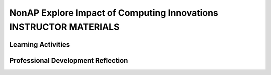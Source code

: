 .. raw:: html 

    <a href="../index.html"><img class="align-center" src="../_static/MobileCSPLogo.png" width="250px"/></a>

NonAP Explore Impact of Computing Innovations  INSTRUCTOR MATERIALS
===================================================================

.. raw:: html

        <div class="MCSP-lesson-content">
    <script>
      $(function() {
        $( "#accordion" ).accordion({
          collapsible: true,
          active: false,
          heightStyle: "content",
          icons: false
        });
      });
    </script>
    <p class="overview">
    <a href="https://course.mobilecsp.org/mobilecsp/assessment?name=211" target="_blank" title="">This assessment</a> is a Non-AP Explore impact of a computing innovation project. In this project, students work independently to research a computing innovation related to mobile apps that has had significant impact (both positive and negative) on our society. This includes finding credible, reliable, and recent sources, as well as answering a series of prompts about their chosen innovation. Students then create a computational artifact that demonstrates what they learned about one or more of the effects of the innovation. You may choose to do this project in small groups or as a class.</p>
    <div class="pd yui-wk-div">
    <h3>Professional Development</h3>
    <p><b>The Student Lesson:</b> Read and review the student activities for the <a href="https://course.mobilecsp.org/mobilecsp/assessment?name=211" target="_blank" title="">Mobile CSP Non-AP Explore: Impact of Computing Innovations assessment</a>.</p>
    </div>
    <h3>Materials</h3>
    <ul>
    <li>Portfolio</li>
    <li>Copies of project instructions and rubric for each student</li>
    <li>Online database for references</li>
    </ul>
    

Learning Activities
--------------------

.. raw:: html

    <p>
    <h3 id="est-length">Estimated Length: 3.5-5 hours</h3>
    <ul>
    <li><b>Hook/Motivation (10 minutes):</b> Have a discussion with students about application (apps) that could make a positive difference in their school, community, or society as a whole. Ask them to generate a list of examples of how an app could positively and negatively impact an issue. <i>Explanation:</i> Let students know that they will be completing a task about a computing innovation that will include researching and writing a paper that explains the impacts citizen science apps have had on our society. Tell students it is important that the write-up demonstrates that they understand mobile app technologies.</li>
    <li><b>Experiences and Explorations (3 hours):</b>
    <ul>
    <li><b>Requirements &amp; Rubric (20 minutes):</b> Review the directions with the students so that they have a general understanding of what they will be completing, including reminding them of what is and is not a computing innovation. You should select and share with the students what format their responses should be in. For example, you could allow students to select a presentation or a paper, or you could require everyone to create a poster and then have a gallery walk to share their innovations. The responses to the questions can be answered in any of those formats, but must include information learned from 3-5 sources. Review the scoring rubric with the students so that they understand how they will be scored on the task and the connection between the rubric criteria and the prompts they will be addressing.</li>
    <li><b>Credible Sources &amp; Plagiarism (20 minutes):</b> Discuss with students the types of sources they've used in other projects and how they know whether or not they are credible. Review the materials on evaluating website credibility. Have them apply the criteria to the article they read about citizen science apps. Next, what plagiarism means and then complete the activity on identifying plagiarism. Depending on your students and their experience with citations, review using either APA or MLA formats. Note that the College Board is not requiring a specific format, but that these give students a starting point, even if they don't follow them exactly.</li>
    <li><b>Work Time (2.5 hours):</b> Students should use the timeline they created to: find sources, create their project, answer the prompts, review and edit.</li>
    </ul>
    </li>
    <li><b>Rethink, Reflect and/or Revise (30 minutes):</b> Provide time for students to score their written task against the rubric and review needed components. If time, students could exchange tasks as well or share them via a gallery-walk activity of computational artifacts, providing feedback to each other.</li>
    </ul>
    <div class="yui-wk-div" id="accordion">
    <h3 class="assessment">Assessment Opportunities</h3>
    <div class="yui-wk-div">
    <p>Summative: See the Explore Project Rubric.<br/><br/></p>
    </div>
    <h3 class="diff-practice">Differentiation: More Practice</h3>
    <div class="yui-wk-div">
    <p>If students are struggling with lesson concepts, have them review the following resources:</p>
    <ul>
    <li>National Geographic has an encyclopedia entry on <a href="https://www.nationalgeographic.org/encyclopedia/citizen-science/">citizen science</a> that includes more information on the topic and other examples (including apps) </li>
    <li>Elizabeth Dillard has shared her materials on <a href="https://drive.google.com/a/css.edu/folderview?id=0Bw5HWxJ4C59AVE5ncnpIT2NXOFU&amp;usp=sharing#" target="_blank">Internet Searching</a> that may be useful for students in the research phase.</li>
    </ul>
    </div>
    <h3 class="bk-knowledge">Background Knowledge: Citizen Science Apps - Impacts</h3>
    <div class="yui-wk-div">
    <p><a href="https://www.scientificamerican.com/article/8-apps-that-turn-citizens-into-scientists/#" target="_blank">This article</a> from <i>Scientific American</i> provides more background on citizen science apps, as well as some alternatives you could suggest to students.</p>
    <p><a href="http://guides.library.illinois.edu/c.php?g=348340&amp;p=2347193" target="_blank">This page</a> has a number of sources that evaluate citizen science types of projects and are a good resource on the positive and negative impacts in general of citizen science apps as a computing innovation.</p>
    </div>
    <h3 class="tips">Teaching Tips</h3>
    <div class="yui-wk-div">
    <ul>
    <li>You may want to consider working with your media specialist on the research and references portion of the project. They could also help students with strategies for narrowing their topic for Explore #2.</li>
    <li><a href="http://turnitin.com/" target="_blank">Turnitin</a> is software that will detect plagiarism in student writing. If you've used it before, you could consider having students turn their writing in here.</li>
    <li>Since this is a practice Performance Task students will not be able to use the same topic for their final performance task submitted to College Board.</li>
    <li>Since this is a practice Performance Task you could consider having students work in small groups.</li>
    <li>Melissa Fearrington has shared her materials for doing this lesson with Google Cardboard as the selected computing innovation:<br/></li><ul>
    <li><a href="https://docs.google.com/document/d/148qMFt5fgn3zKZs2G3_QfT7jkO3G2LDLLsHG3xHr--g/edit?usp=sharing" target="_blank" title="">Lesson Plan Google Cardboard Explore Project by Melissa Fearrington</a></li>
    <li><a href="https://docs.google.com/document/d/1dImumyZs7DQF94PhrBxj9k4eYlcAFJZ24uJaIu6nQjg/edit?usp=sharing" target="_blank" title="">Google Cardboard Group Explore Project Handout by Melissa Fearrington</a></li>
    <li><a href="https://docs.google.com/document/d/1cUOGeJUy68p3G8ok4RaSxyIJa6L31qyiYcn-DUWeOhM/edit?usp=sharing" target="_blank" title="">Google Cardboard Explore Project Reflection Handout by Melissa Fearrington</a></li></ul><li>Focus on criteria 4 of the rubric so students can get credit for criteria 3 AND 4<br/></li><li>Hacking can be given as an effect ONLY IF the innovation is a hacking device (needs to be a direct effect)<br/></li><li>Proper citations are helpful for credibility (MLA or APA), but not required (The College Board is not focused on this); <br/></li><li>It is sufficient to make the claim that any outside images, music, videos used in either the artifact or the responses is not theirs. (Sources for these can be cited in 2e or in the artifact itself.) Otherwise it is plagiarism; <br/></li><li>Readers need to show proof/evidence of plagiarism for students to be penalized;<br/></li><li>Wikipedia is okay as a source, but use with caution (It is recommended that you have a discussion with your students about this)<br/></li><li>There was discussion of 404 errors with sources (i.e. sources and links that worked at one point in time, but are no longer working). We were reminded that the AP readers aren't allowed to check links during the reading. Thus, sources used should be reliable and available at the time of completing the task, but it’s okay if they are not available for any reason during the reading.<br/></li>
    </ul>
    </div>
    </div>
    <div class="pd yui-wk-div">
    

Professional Development Reflection
------------------------------------

.. raw:: html

    <p>
    <p>Discuss the following questions with other teachers in your professional development program.</p>
    <ul>
    <li>What questions do you have about how to implement the Explore project in class? Do you need any clarification on the role of teachers for this project? (</li>
    <li>Review the Explore Project Rubric, paying attention to the content areas (rows) and the descriptors for each performance quality (columns). What areas are you comfortable assessing? What areas do you have questions about?</li>
    </ul>
    
.. mchoice:: mcsp-6-12-1
    :random:
    :practice: T
    :answer_a: Very successful
    :feedback_a: 
    :answer_b: Successful
    :feedback_b: 
    :answer_c: Ok
    :feedback_c: 
    :answer_d: Problematic 
    :feedback_d: 
    :answer_e: Very problematic
    :feedback_e: 
    :correct: a,b,c,d,e

    In terms of my ability to teach this lesson and the students' apparent engagement and level of comprehension, I feel that this lesson was:


.. raw:: html

    <div id="bogus-div">
    <p></p>
    </div>


    
.. fillintheblank:: mcsp-6-12-2

    Please elaborate on whether there was enough time for the lesson, how you approached the lesson, whether you assigned homework, what was problematic (if anything), and anything else you want to share about this lesson. |blank|

    - :/.*/i: 
      :x: 


.. raw:: html

    <div id="bogus-div">
    <p></p>
    </div>


    </div>
    </div>